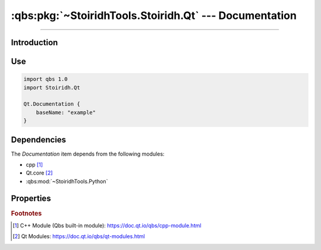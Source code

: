:qbs:pkg:`~StoiridhTools.Stoiridh.Qt` --- Documentation
====================================================================================================

.. Copyright 2015-2016 Stòiridh Project.
.. This file is under the FDL licence, see LICENCE.FDL for details.

.. sectionauthor:: William McKIE <mckie.william@hotmail.co.uk>

.. qbs:currentsdk:: StoiridhTools
.. qbs:currentpackage:: Stoiridh.Qt

----------------------------------------------------------------------------------------------------

Introduction
^^^^^^^^^^^^

.. qbs:item:: Documentation

   The *Documentation* item is a Product that allows to generate both QtHelp and HTML documentation
   using the ``qhelpgenerator`` program.

   .. warning::

      Since the Qt 5.6 release, this item is deprecated and must not be used in newer projects.

Use
^^^

.. code-block:: qbs

   import qbs 1.0
   import Stoiridh.Qt

   Qt.Documentation {
       baseName: "example"
   }

Dependencies
^^^^^^^^^^^^

The *Documentation* item depends from the following modules:

* cpp [#]_
* Qt.core [#]_
* :qbs:mod:`~StoiridhTools.Python`

Properties
^^^^^^^^^^

.. qbs:property:: path installDocsDirectory: FileInfo.joinPaths(project.sourceDirectory, 'doc')

   Specify the absolute root path where the ``qdocconf`` documentation files are installed.

   .. note::

      In general, the directory contains all templates required by QDoc in order to generate the
      documentation.

      This *environment variable* is similar to ``QT_INSTALL_DOCS`` in Qt 5.5 and below in which is
      specifies the home path where QDoc will find both ``qch`` files and ``html`` directories of
      the Qt modules that is required to cross-reference correctly the project.

.. qbs:property:: path projectDirectory: FileInfo.path(sourceDirectory)

   Specify the absolute root path of the project.

.. qbs:property:: path docSourceDirectory: FileInfo.joinPaths(sourceDirectory, 'src')

   Specify the project's source directory for that QDoc be able to search the project's source
   files.

.. qbs:property:: string projectVersion: "1.0.0"

   Specify the version of the project.

.. qbs:property:: string baseName

   Specify the base name of the project.

   This *baseName* will allow to make the directory in order to install the HTML documentation of
   the project into the ``install-root/share/doc/<project-name>/<base-name>``.

.. rubric:: Footnotes

.. [#] C++ Module (Qbs built-in module): https://doc.qt.io/qbs/cpp-module.html
.. [#] Qt Modules: https://doc.qt.io/qbs/qt-modules.html
